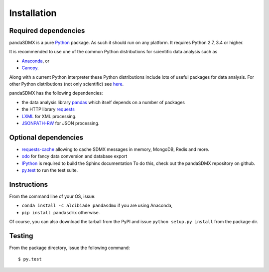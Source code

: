 Installation
============


Required dependencies
---------------------

pandaSDMX is a pure `Python <http://www.python.org>`_ package.
As such it should run on any platform.
It requires Python 2.7, 3.4 or higher.

It is recommended to use one of the common Python distributions
for scientific data analysis such as

* `Anaconda <https://store.continuum.io/cshop/anaconda/>`_, or
* `Canopy <https://www.enthought.com/products/canopy/>`_.

Along with a current Python interpreter these Python distributions include
lots of
useful packages for data analysis.
For other Python distributions (not only scientific) see
`here <https://wiki.python.org/moin/PythonDistributions>`_.

pandaSDMX has the following dependencies:

* the data analysis library
  `pandas <http://pandas.pydata.org/>`_ which itself depends on a number of packages
* the HTTP library `requests <https://pypi.python.org/pypi/requests/>`_
* `LXML <http://www.lxml.de>`_ for XML processing.
* `JSONPATH-RW <https://pypi.python.org/pypi/jsonpath-rw>`_ for JSON processing.

Optional dependencies
---------------------

* `requests-cache <https://readthedocs.io/projects/requests-cache/>`_
  allowing to cache SDMX messages in
  memory, MongoDB, Redis and more.
* `odo <odo.readthedocs.io>`_ for fancy data conversion and database export
* `IPython <http://ipython.org/>`_ is required to build the Sphinx documentation To do this,
  check out the pandaSDMX repository on github.
* `py.test <http://pytest.org/latest/>`_ to run the test suite.

Instructions
------------

From the command line of your OS, issue:

* ``conda install -c alcibiade pandasdmx`` if you are using Anaconda,
* ``pip install pandasdmx`` otherwise.

Of course, you can also download the tarball from the PyPI and issue
``python setup.py install`` from the package dir.

Testing
-------

From the package directory, issue the following command::

    $ py.test
